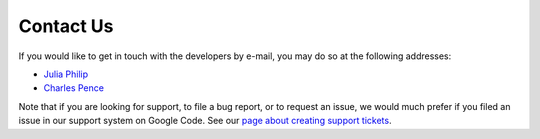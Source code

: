 Contact Us
==========

If you would like to get in touch with the developers by e-mail, you may 
do so at the following addresses:

* `Julia Philip <jphilip@nd.edu>`_
* `Charles Pence <charles@charlespence.net>`_

Note that if you are looking for support, to file a bug report, or to 
request an issue, we would much prefer if you filed an issue in our 
support system on Google Code.  See our `page about creating support 
tickets 
<http://code.google.com/p/mtbindingsim/wiki/FilingATicket?tm=3>`_.
